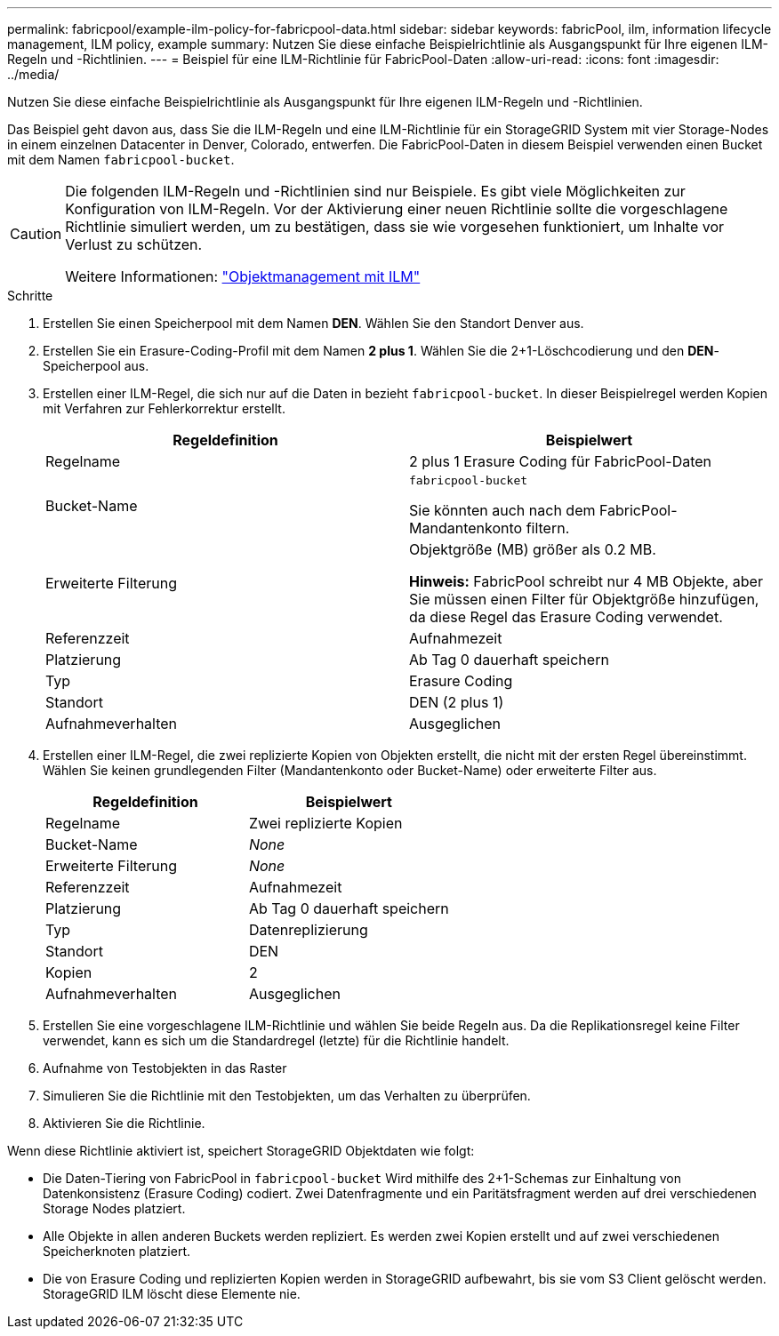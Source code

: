 ---
permalink: fabricpool/example-ilm-policy-for-fabricpool-data.html 
sidebar: sidebar 
keywords: fabricPool, ilm, information lifecycle management, ILM policy, example 
summary: Nutzen Sie diese einfache Beispielrichtlinie als Ausgangspunkt für Ihre eigenen ILM-Regeln und -Richtlinien. 
---
= Beispiel für eine ILM-Richtlinie für FabricPool-Daten
:allow-uri-read: 
:icons: font
:imagesdir: ../media/


[role="lead"]
Nutzen Sie diese einfache Beispielrichtlinie als Ausgangspunkt für Ihre eigenen ILM-Regeln und -Richtlinien.

Das Beispiel geht davon aus, dass Sie die ILM-Regeln und eine ILM-Richtlinie für ein StorageGRID System mit vier Storage-Nodes in einem einzelnen Datacenter in Denver, Colorado, entwerfen. Die FabricPool-Daten in diesem Beispiel verwenden einen Bucket mit dem Namen `fabricpool-bucket`.

[CAUTION]
====
Die folgenden ILM-Regeln und -Richtlinien sind nur Beispiele. Es gibt viele Möglichkeiten zur Konfiguration von ILM-Regeln. Vor der Aktivierung einer neuen Richtlinie sollte die vorgeschlagene Richtlinie simuliert werden, um zu bestätigen, dass sie wie vorgesehen funktioniert, um Inhalte vor Verlust zu schützen.

Weitere Informationen: link:../ilm/index.html["Objektmanagement mit ILM"]

====
.Schritte
. Erstellen Sie einen Speicherpool mit dem Namen *DEN*. Wählen Sie den Standort Denver aus.
. Erstellen Sie ein Erasure-Coding-Profil mit dem Namen *2 plus 1*. Wählen Sie die 2+1-Löschcodierung und den *DEN*-Speicherpool aus.
. Erstellen einer ILM-Regel, die sich nur auf die Daten in bezieht `fabricpool-bucket`. In dieser Beispielregel werden Kopien mit Verfahren zur Fehlerkorrektur erstellt.
+
[cols="1a,1a"]
|===
| Regeldefinition | Beispielwert 


 a| 
Regelname
 a| 
2 plus 1 Erasure Coding für FabricPool-Daten



 a| 
Bucket-Name
 a| 
`fabricpool-bucket`

Sie könnten auch nach dem FabricPool-Mandantenkonto filtern.



 a| 
Erweiterte Filterung
 a| 
Objektgröße (MB) größer als 0.2 MB.

*Hinweis:* FabricPool schreibt nur 4 MB Objekte, aber Sie müssen einen Filter für Objektgröße hinzufügen, da diese Regel das Erasure Coding verwendet.



 a| 
Referenzzeit
 a| 
Aufnahmezeit



 a| 
Platzierung
 a| 
Ab Tag 0 dauerhaft speichern



 a| 
Typ
 a| 
Erasure Coding



 a| 
Standort
 a| 
DEN (2 plus 1)



 a| 
Aufnahmeverhalten
 a| 
Ausgeglichen

|===
. Erstellen einer ILM-Regel, die zwei replizierte Kopien von Objekten erstellt, die nicht mit der ersten Regel übereinstimmt. Wählen Sie keinen grundlegenden Filter (Mandantenkonto oder Bucket-Name) oder erweiterte Filter aus.
+
[cols="1a,1a"]
|===
| Regeldefinition | Beispielwert 


 a| 
Regelname
 a| 
Zwei replizierte Kopien



 a| 
Bucket-Name
 a| 
_None_



 a| 
Erweiterte Filterung
 a| 
_None_



 a| 
Referenzzeit
 a| 
Aufnahmezeit



 a| 
Platzierung
 a| 
Ab Tag 0 dauerhaft speichern



 a| 
Typ
 a| 
Datenreplizierung



 a| 
Standort
 a| 
DEN



 a| 
Kopien
 a| 
2



 a| 
Aufnahmeverhalten
 a| 
Ausgeglichen

|===
. Erstellen Sie eine vorgeschlagene ILM-Richtlinie und wählen Sie beide Regeln aus. Da die Replikationsregel keine Filter verwendet, kann es sich um die Standardregel (letzte) für die Richtlinie handelt.
. Aufnahme von Testobjekten in das Raster
. Simulieren Sie die Richtlinie mit den Testobjekten, um das Verhalten zu überprüfen.
. Aktivieren Sie die Richtlinie.


Wenn diese Richtlinie aktiviert ist, speichert StorageGRID Objektdaten wie folgt:

* Die Daten-Tiering von FabricPool in `fabricpool-bucket` Wird mithilfe des 2+1-Schemas zur Einhaltung von Datenkonsistenz (Erasure Coding) codiert. Zwei Datenfragmente und ein Paritätsfragment werden auf drei verschiedenen Storage Nodes platziert.
* Alle Objekte in allen anderen Buckets werden repliziert. Es werden zwei Kopien erstellt und auf zwei verschiedenen Speicherknoten platziert.
* Die von Erasure Coding und replizierten Kopien werden in StorageGRID aufbewahrt, bis sie vom S3 Client gelöscht werden. StorageGRID ILM löscht diese Elemente nie.

